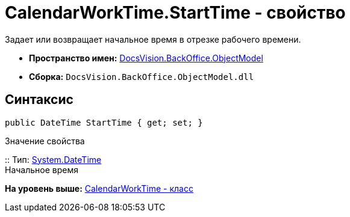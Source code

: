 = CalendarWorkTime.StartTime - свойство

Задает или возвращает начальное время в отрезке рабочего времени.

* [.keyword]*Пространство имен:* xref:ObjectModel_NS.adoc[DocsVision.BackOffice.ObjectModel]
* [.keyword]*Сборка:* [.ph .filepath]`DocsVision.BackOffice.ObjectModel.dll`

== Синтаксис

[source,pre,codeblock,language-csharp]
----
public DateTime StartTime { get; set; }
----

Значение свойства

::
  Тип: http://msdn.microsoft.com/ru-ru/library/system.datetime.aspx[System.DateTime]
  +
  Начальное время

*На уровень выше:* xref:../../../../api/DocsVision/BackOffice/ObjectModel/CalendarWorkTime_CL.adoc[CalendarWorkTime - класс]
